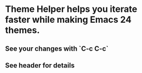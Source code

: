 * Theme Helper helps you iterate faster while making Emacs 24 themes.

** See your changes with `C-c C-c`

** See header for details
